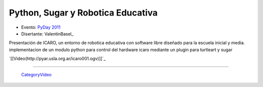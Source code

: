 
Python, Sugar y Robotica Educativa
==================================

* Evento: `PyDay 2011`_

* Disertante: ValentinBasel_

.. * Presentación: 

.. [[attachment:nombreadjunto ]] ##Link al archivo adjunto o pagina externa 

.. * Código: 

.. [[attachment:nombreadjunto ]] ##Link al archivo adjunto o pagina externa 

Presentación de ICARO, un entorno de robotica educativa con software libre diseñado para la escuela inicial y media. implementacion de un modulo python para control del hardware icaro mediante un plugin para turtleart y sugar

`[[Video(http://pyar.usla.org.ar/icaro001.ogv)]]`_   

.. Puto el que lee

-------------------------

 CategoryVideo_

.. ############################################################################

.. _PyDay 2011: Eventos/PyDay/2011/Cordoba

.. _categoryvideo: /categoryvideo
